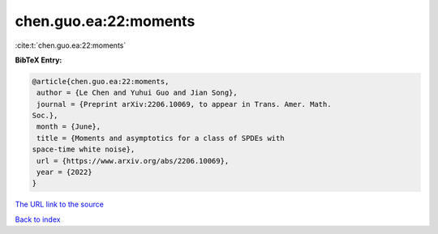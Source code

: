chen.guo.ea:22:moments
======================

:cite:t:`chen.guo.ea:22:moments`

**BibTeX Entry:**

.. code-block:: bibtex

   @article{chen.guo.ea:22:moments,
    author = {Le Chen and Yuhui Guo and Jian Song},
    journal = {Preprint arXiv:2206.10069, to appear in Trans. Amer. Math.
   Soc.},
    month = {June},
    title = {Moments and asymptotics for a class of SPDEs with
   space-time white noise},
    url = {https://www.arxiv.org/abs/2206.10069},
    year = {2022}
   }

`The URL link to the source <ttps://www.arxiv.org/abs/2206.10069}>`__


`Back to index <../By-Cite-Keys.html>`__
